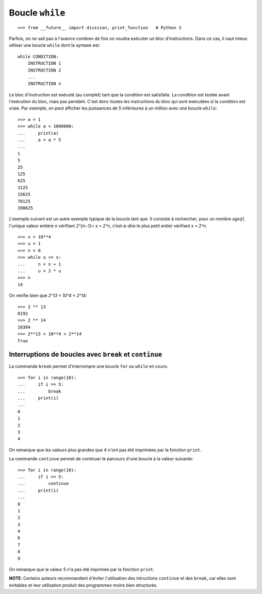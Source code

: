 
Boucle ``while``
================

::

    >>> from __future__ import division, print_function   # Python 3

Parfois, on ne sait pas à l'avance combien de fois on voudra exécuter un bloc
d'instructions. Dans ce cas, il vaut mieux utiliser une boucle ``while`` dont
la syntaxe est::

    while CONDITION:
        INSTRUCTION 1
        INSTRUCTION 2
        ...
        INSTRUCTION n

Le bloc d'instruction est exécuté (au complet) tant que la condition est
satisfaite. La condition est testée avant l'exécution du bloc, mais pas
pendant. C'est donc toutes les instructions du bloc qui sont exécutées si la
condition est vraie.  Par exemple, on peut afficher les puissances de 5
inférieures à un million avec une boucle ``while``::

    >>> a = 1
    >>> while a < 1000000:
    ...     print(a)
    ...     a = a * 5
    ... 
    1
    5
    25
    125
    625
    3125
    15625
    78125
    390625

L'exemple suivant est un autre exemple typique de la boucle tant que. Il
consiste à rechercher, pour un nombre `x\geq1`, l'unique valeur entière `n`
vérifiant `2^{n−1}< x < 2^n`, c’est-à-dire le plus petit entier vérifiant
`x < 2^n`.

::

    >>> x = 10**4
    >>> u = 1
    >>> n = 0
    >>> while u <= x:
    ...     n = n + 1
    ...     u = 2 * u
    >>> n
    14

On vérifie bien que `2^13 < 10^4 < 2^14`::

    >>> 2 ** 13
    8192
    >>> 2 ** 14
    16384
    >>> 2**13 < 10**4 < 2**14
    True

Interruptions de boucles avec ``break`` et ``continue`` 
-------------------------------------------------------

La commande ``break`` permet d'interrompre une boucle ``for`` ou ``while`` en
cours::

    >>> for i in range(10):
    ...     if i == 5:
    ...         break
    ...     print(i)
    ...
    0
    1
    2
    3
    4

On remarque que les valeurs plus grandes que 4 n'ont pas été imprimées par la
fonction ``print``.

La commande ``continue`` permet de continuer le parcours d'une boucle à la
valeur suivante::

    >>> for i in range(10):
    ...     if i == 5:
    ...         continue
    ...     print(i)
    ...
    0
    1
    2
    3
    4
    6
    7
    8
    9

On remarque que la valeur 5 n'a pas été imprimée par la fonction ``print``.

**NOTE**: Certains auteurs recommandent d'éviter l'utilisation des intructions
``continue`` et des ``break``, car elles sont évitables et leur utilisation
produit des programmes moins bien structurés.

